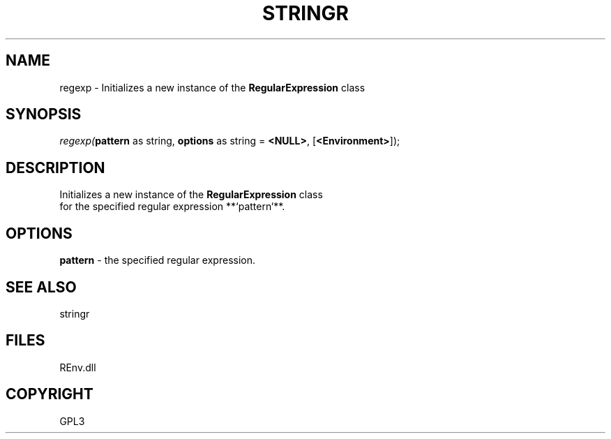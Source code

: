 .\" man page create by R# package system.
.TH STRINGR 1 2002-May "regexp" "regexp"
.SH NAME
regexp \- Initializes a new instance of the \fBRegularExpression\fR class
.SH SYNOPSIS
\fIregexp(\fBpattern\fR as string, 
\fBoptions\fR as string = \fB<NULL>\fR, 
[\fB<Environment>\fR]);\fR
.SH DESCRIPTION
.PP
Initializes a new instance of the \fBRegularExpression\fR class
 for the specified regular expression **`pattern`**.
.PP
.SH OPTIONS
.PP
\fBpattern\fB \fR\- the specified regular expression. 
.PP
.SH SEE ALSO
stringr
.SH FILES
.PP
REnv.dll
.PP
.SH COPYRIGHT
GPL3
